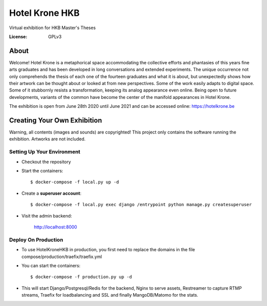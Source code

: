Hotel Krone HKB
===============

Virtual exhibition for HKB Master's Theses

.. image:: https://img.shields.io/badge/built%20with-Cookiecutter%20Django-ff69b4.svg
     :target: https://github.com/pydanny/cookiecutter-django/
     :alt: Built with Cookiecutter Django

:License: GPLv3


About
-----

Welcome! Hotel Krone is a metaphorical space accommodating the collective efforts and phantasies of this years fine arts graduates and has been developed in long conversations and extended experiments. The unique occurrence not only comprehends the thesis of each one of the fourteen graduates and what it is about, but unexpectedly shows how their artwork can be thought about or looked at from new perspectives. Some of the work easily adapts to digital space. Some of it stubbornly resists a transformation, keeping its analog appearance even online. Being open to future developments, variants of the common have become the center of the manifold appearances in Hotel Krone.

The exhibition is open from June 28th 2020 until June 2021 and can be accessed online: https://hotelkrone.be

Creating Your Own Exhibition
----------------------------

Warning, all contents (images and sounds) are copyrighted! This project only contains the software running the exhibition. Artworks are not included.

Setting Up Your Environment
^^^^^^^^^^^^^^^^^^^^^^^^^^^

* Checkout the repository

* Start the containers::

    $ docker-compose -f local.py up -d
    
* Create a **superuser account**::

    $ docker-compose -f local.py exec django /entrypoint python manage.py createsuperuser

* Visit the admin backend:

    http://localhost:8000

Deploy On Production
^^^^^^^^^^^^^^^^^^^^

* To use HotelKroneHKB in production, you first need to replace the domains in the file compose/production/traefix/traefix.yml

* You can start the containers::

    $ docker-compose -f production.py up -d

* This will start Django/Postgresql/Redis for the backend, Nginx to serve assets, Restreamer to capture RTMP streams, Traefix for loadbalancing and SSL and finally MangoDB/Matomo for the stats.
